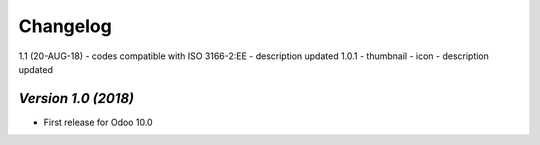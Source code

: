 .. _changelog:

Changelog
=========
1.1 (20-AUG-18)
- codes compatible with ISO 3166-2:EE
- description updated
1.0.1
- thumbnail
- icon
- description updated

`Version 1.0 (2018)`
-------------------------
- First release for Odoo 10.0
